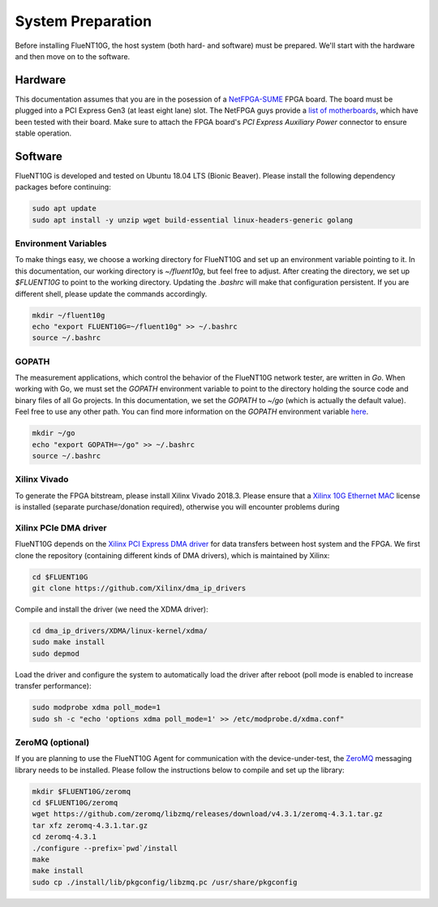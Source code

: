 .. _preparation:

##################
System Preparation
##################

Before installing FlueNT10G, the host system (both hard- and software) must
be prepared. We'll start with the hardware and then move on to the software.

Hardware
========
This documentation assumes that you are in the posession of a NetFPGA-SUME_
FPGA board. The board must be plugged into a PCI Express Gen3 (at least eight
lane) slot. The NetFPGA guys provide a `list of motherboards`_, which have been
tested with their board. Make sure to attach the FPGA board's
*PCI Express Auxiliary Power* connector to ensure stable operation.

Software
========
FlueNT10G is developed and tested on Ubuntu 18.04 LTS (Bionic Beaver). Please
install the following dependency packages before continuing:

.. code-block:: bash

    sudo apt update
    sudo apt install -y unzip wget build-essential linux-headers-generic golang

Environment Variables
---------------------
To make things easy, we choose a working directory for FlueNT10G and set up
an environment variable pointing to it. In this documentation, our working
directory is `~/fluent10g`, but feel free to adjust. After creating the
directory, we set up `$FLUENT10G` to point to the working directory. Updating
the `.bashrc` will make that configuration persistent. If you are different
shell, please update the commands accordingly.

.. code-block:: bash

    mkdir ~/fluent10g
    echo "export FLUENT10G=~/fluent10g" >> ~/.bashrc
    source ~/.bashrc

GOPATH
------
The measurement applications, which control the behavior of the FlueNT10G
network tester, are written in *Go*. When working with Go, we must set the
`GOPATH` environment variable to point to the directory holding the source code
and binary files of all Go projects. In this documentation, we set the `GOPATH`
to `~/go` (which is actually the default value). Feel free to use any other
path. You can find more information on the `GOPATH` environment variable
`here`__.

.. code-block:: bash

    mkdir ~/go
    echo "export GOPATH=~/go" >> ~/.bashrc
    source ~/.bashrc

Xilinx Vivado
-------------
To generate the FPGA bitstream, please install Xilinx Vivado 2018.3. Please
ensure that a `Xilinx 10G Ethernet MAC`_ license is installed (separate
purchase/donation required), otherwise you will encounter problems during

Xilinx PCIe DMA driver
----------------------
FlueNT10G depends on the `Xilinx PCI Express DMA driver`_ for data transfers
between host system and the FPGA. We first clone the repository (containing
different kinds of DMA drivers), which is maintained by Xilinx:

.. code-block:: bash

    cd $FLUENT10G
    git clone https://github.com/Xilinx/dma_ip_drivers

Compile and install the driver (we need the XDMA driver):

.. code-block:: bash

    cd dma_ip_drivers/XDMA/linux-kernel/xdma/
    sudo make install
    sudo depmod

Load the driver and configure the system to automatically load the driver after
reboot (poll mode is enabled to increase transfer performance):

.. code-block:: bash

    sudo modprobe xdma poll_mode=1
    sudo sh -c "echo 'options xdma poll_mode=1' >> /etc/modprobe.d/xdma.conf"

ZeroMQ (optional)
-----------------

If you are planning to use the FlueNT10G Agent for communication with the
device-under-test, the ZeroMQ_ messaging library needs to be installed. Please
follow the instructions below to compile and set up the library:

.. code-block:: bash

    mkdir $FLUENT10G/zeromq
    cd $FLUENT10G/zeromq
    wget https://github.com/zeromq/libzmq/releases/download/v4.3.1/zeromq-4.3.1.tar.gz
    tar xfz zeromq-4.3.1.tar.gz
    cd zeromq-4.3.1
    ./configure --prefix=`pwd`/install
    make
    make install
    sudo cp ./install/lib/pkgconfig/libzmq.pc /usr/share/pkgconfig


.. _NetFPGA-SUME: https://netfpga.org
.. _list of motherboards:
    https://github.com/NetFPGA/NetFPGA-SUME-public/wiki/Motherboard-Information
.. _Xilinx 10G Ethernet MAC:
    https://www.xilinx.com/products/intellectual-property/do-di-10gemac.html
.. _Xilinx PCI Express DMA driver:
    https://github.com/Xilinx/dma_ip_drivers/tree/master/XDMA/linux-kernel
.. _ZeroMQ: http://zeromq.org
.. _GOPATH: https://github.com/golang/go/wiki/GOPATH
__ GOPATH_
